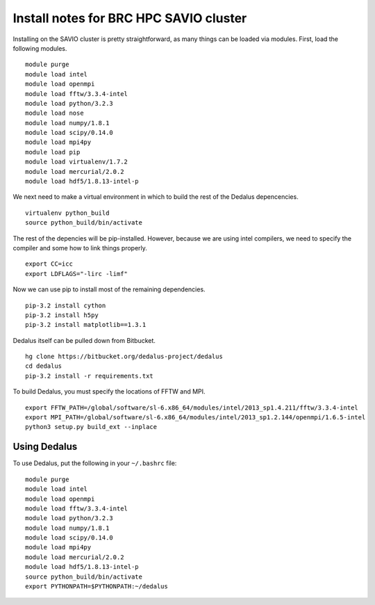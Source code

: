 Install notes for BRC HPC SAVIO cluster
***************************************************************************

Installing on the SAVIO cluster is pretty straightforward, as many things
can be loaded via modules.  First, load the following modules.

::

  module purge
  module load intel
  module load openmpi
  module load fftw/3.3.4-intel
  module load python/3.2.3
  module load nose
  module load numpy/1.8.1
  module load scipy/0.14.0
  module load mpi4py
  module load pip
  module load virtualenv/1.7.2 
  module load mercurial/2.0.2 
  module load hdf5/1.8.13-intel-p

We next need to make a virtual environment in which to build the rest of
the Dedalus depencencies.

::

  virtualenv python_build
  source python_build/bin/activate

The rest of the depencies will be pip-installed.  However, because we are
using intel compilers, we need to specify the compiler and some how to link
things properly.

::

  export CC=icc
  export LDFLAGS="-lirc -limf"

Now we can use pip to install most of the remaining dependencies.

::

  pip-3.2 install cython
  pip-3.2 install h5py
  pip-3.2 install matplotlib==1.3.1

Dedalus itself can be pulled down from Bitbucket.

::

  hg clone https://bitbucket.org/dedalus-project/dedalus
  cd dedalus
  pip-3.2 install -r requirements.txt

To build Dedalus, you must specify the locations of FFTW and MPI.

::

  export FFTW_PATH=/global/software/sl-6.x86_64/modules/intel/2013_sp1.4.211/fftw/3.3.4-intel
  export MPI_PATH=/global/software/sl-6.x86_64/modules/intel/2013_sp1.2.144/openmpi/1.6.5-intel
  python3 setup.py build_ext --inplace


Using Dedalus
--------------------------

To use Dedalus, put the following in your ``~/.bashrc`` file::

  module purge
  module load intel
  module load openmpi
  module load fftw/3.3.4-intel
  module load python/3.2.3
  module load numpy/1.8.1
  module load scipy/0.14.0
  module load mpi4py
  module load mercurial/2.0.2
  module load hdf5/1.8.13-intel-p
  source python_build/bin/activate
  export PYTHONPATH=$PYTHONPATH:~/dedalus


